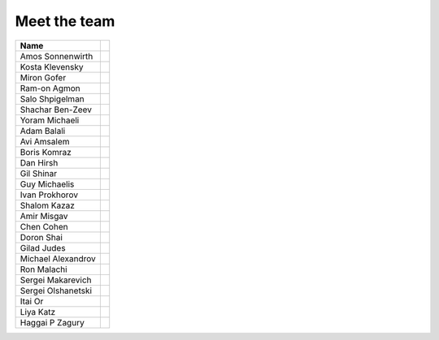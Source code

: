 Meet the team
=============
+-------------------+-+
|Name               | |
+===================+=+
|Amos Sonnenwirth   | |
+-------------------+-+
|Kosta Klevensky    | |
+-------------------+-+
|Miron Gofer        | |
+-------------------+-+
|Ram-on Agmon       | |
+-------------------+-+
|Salo Shpigelman    | |
+-------------------+-+
|Shachar Ben-Zeev   | |
+-------------------+-+
|Yoram Michaeli     | |
+-------------------+-+
|Adam Balali        | |
+-------------------+-+
|Avi Amsalem        | |
+-------------------+-+
|Boris Komraz       | |
+-------------------+-+
|Dan Hirsh          | |
+-------------------+-+
|Gil Shinar         | |
+-------------------+-+
|Guy Michaelis      | |
+-------------------+-+
|Ivan Prokhorov     | |
+-------------------+-+
|Shalom Kazaz       | |
+-------------------+-+
|Amir Misgav        | |
+-------------------+-+
|Chen Cohen         | |
+-------------------+-+
|Doron Shai         | |
+-------------------+-+
|Gilad Judes        | |
+-------------------+-+
|Michael Alexandrov | |
+-------------------+-+
|Ron Malachi        | |
+-------------------+-+
|Sergei Makarevich  | |
+-------------------+-+
|Sergei Olshanetski | |
+-------------------+-+
|Itai Or            | |
+-------------------+-+
|Liya Katz          | |
+-------------------+-+
|Haggai P Zagury    | |
+-------------------+-+



